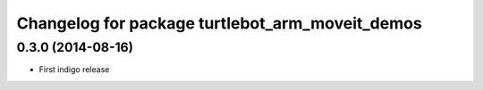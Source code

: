 ^^^^^^^^^^^^^^^^^^^^^^^^^^^^^^^^^^^^^^^^^^^^^^^^
Changelog for package turtlebot_arm_moveit_demos
^^^^^^^^^^^^^^^^^^^^^^^^^^^^^^^^^^^^^^^^^^^^^^^^

0.3.0 (2014-08-16)
------------------
* First indigo release
